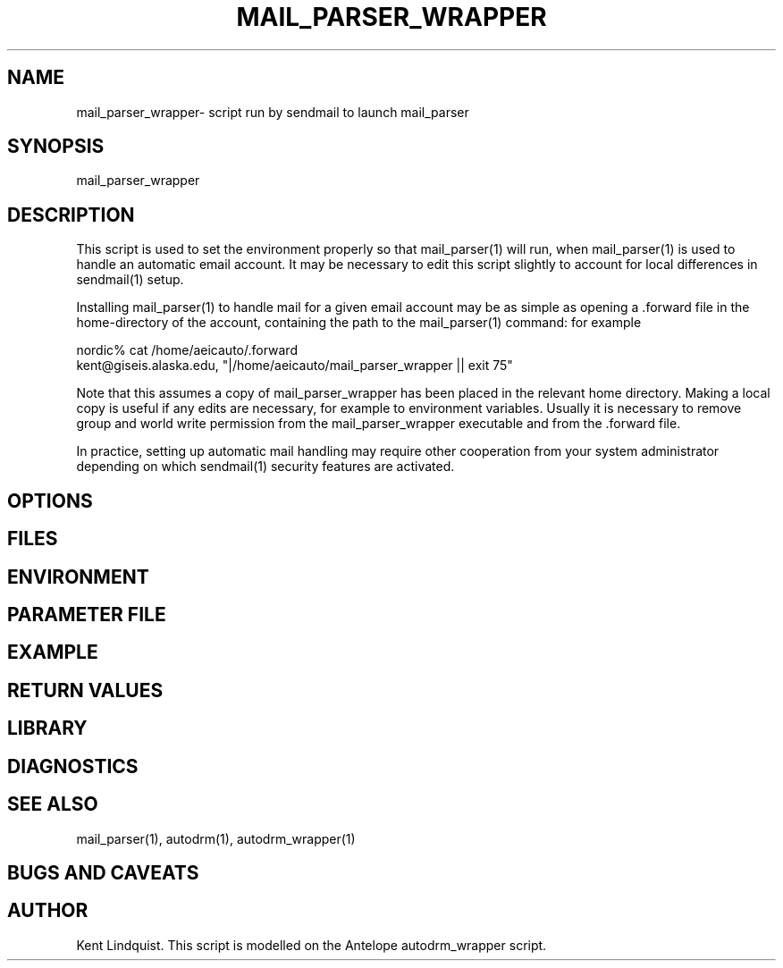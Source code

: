 .TH MAIL_PARSER_WRAPPER 1 "$Date$"
.SH NAME
mail_parser_wrapper\- script run by sendmail to launch mail_parser
.SH SYNOPSIS
.nf
mail_parser_wrapper
.fi
.SH DESCRIPTION
This script is used to set the environment properly so that mail_parser(1)
will run, when mail_parser(1) is used to handle an automatic email account.
It may be necessary to edit this script slightly to account for local
differences in sendmail(1) setup. 

Installing mail_parser(1) to handle mail for a given email account may 
be as simple as opening a .forward file in the home-directory of the 
account, containing the path to the mail_parser(1) command: for example

.nf
nordic% cat /home/aeicauto/.forward
kent@giseis.alaska.edu, "|/home/aeicauto/mail_parser_wrapper || exit 75"
.fi

Note that this assumes a copy of mail_parser_wrapper has been placed in the
relevant home directory. Making a local copy is useful if any edits 
are necessary, for example to environment variables. Usually it is
necessary to remove group and world write permission from the
mail_parser_wrapper executable and from the .forward file. 

In practice, setting up automatic mail handling may require other
cooperation from your system administrator depending on which
sendmail(1) security features are activated.
.SH OPTIONS
.SH FILES
.SH ENVIRONMENT
.SH PARAMETER FILE
.SH EXAMPLE
.ft CW
.RS .2i
.RE
.ft R
.SH RETURN VALUES
.SH LIBRARY
.SH DIAGNOSTICS
.SH "SEE ALSO"
.nf
mail_parser(1), autodrm(1), autodrm_wrapper(1)
.fi
.SH "BUGS AND CAVEATS"
.SH AUTHOR
Kent Lindquist. This script is modelled on the Antelope autodrm_wrapper 
script.
.\" $Id$
